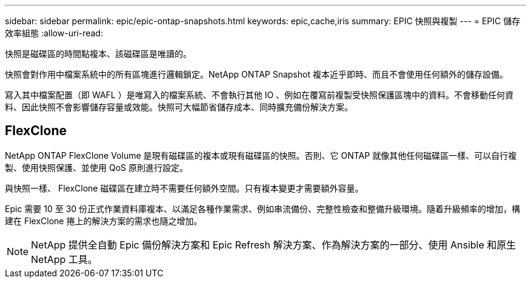 ---
sidebar: sidebar 
permalink: epic/epic-ontap-snapshots.html 
keywords: epic,cache,iris 
summary: EPIC 快照與複製 
---
= EPIC 儲存效率組態
:allow-uri-read: 


[role="lead"]
快照是磁碟區的時間點複本、該磁碟區是唯讀的。

快照會對作用中檔案系統中的所有區塊進行邏輯鎖定。NetApp ONTAP Snapshot 複本近乎即時、而且不會使用任何額外的儲存設備。

寫入其中檔案配置（即 WAFL ）是唯寫入的檔案系統、不會執行其他 IO 、例如在覆寫前複製受快照保護區塊中的資料。不會移動任何資料、因此快照不會影響儲存容量或效能。快照可大幅節省儲存成本、同時擴充備份解決方案。



== FlexClone

NetApp ONTAP FlexClone Volume 是現有磁碟區的複本或現有磁碟區的快照。否則、它 ONTAP 就像其他任何磁碟區一樣、可以自行複製、使用快照保護、並使用 QoS 原則進行設定。

與快照一樣、 FlexClone 磁碟區在建立時不需要任何額外空間。只有複本變更才需要額外容量。

Epic 需要 10 至 30 份正式作業資料庫複本、以滿足各種作業需求、例如串流備份、完整性檢查和整備升級環境。隨着升級頻率的增加，構建在 FlexClone 捲上的解決方案的需求也隨之增加。


NOTE: NetApp 提供全自動 Epic 備份解決方案和 Epic Refresh 解決方案、作為解決方案的一部分、使用 Ansible 和原生 NetApp 工具。
